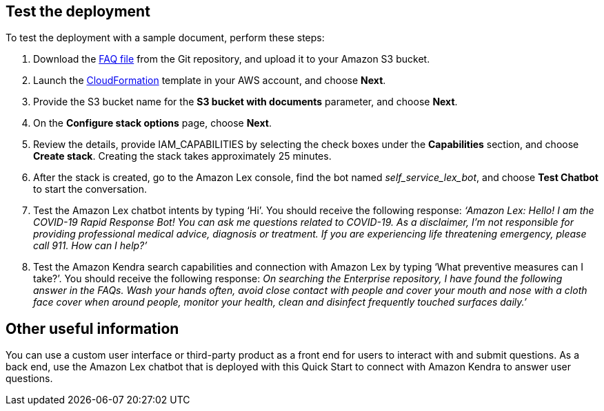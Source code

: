 // Add steps as necessary for accessing the software, post-configuration, and testing. Don’t include full usage instructions for your software, but add links to your product documentation for that information.
//Should any sections not be applicable, remove them

== Test the deployment
// If steps are required to test the deployment, add them here. If not, remove the heading

To test the deployment with a sample document, perform these steps:

. Download the https://github.com/aws-quickstart/quickstart-quantiphi-lex-kendra-backend/blob/master/assets/FAQ-document/COVID_FAQ.csv[FAQ file^] from the Git repository, and upload it to your Amazon S3 bucket.
. Launch the https://fwd.aws/Q6DVB[CloudFormation^] template in your AWS account, and choose *Next*.
. Provide the S3 bucket name for the *S3 bucket with documents* parameter, and choose *Next*.
. On the *Configure stack options* page, choose *Next*.
. Review the details, provide IAM_CAPABILITIES by selecting the check boxes under the *Capabilities* section, and choose *Create stack*. Creating the stack takes approximately 25 minutes.
. After the stack is created, go to the Amazon Lex console, find the bot named _self_service_lex_bot_, and choose *Test Chatbot* to start the conversation. 
. Test the Amazon Lex chatbot intents by typing ‘Hi’. You should receive the following response: _‘Amazon Lex: Hello! I am the COVID-19 Rapid Response Bot! You can ask me questions related to COVID-19. As a disclaimer, I'm not responsible for providing professional medical advice, diagnosis or treatment. If you are experiencing life threatening emergency, please call 911. How can I help?’_
. Test the Amazon Kendra search capabilities and connection with Amazon Lex by typing ‘What preventive measures can I take?’. You should receive the following response: _On searching the Enterprise repository, I have found the following answer in the FAQs. Wash your hands often, avoid close contact with people and cover your mouth and nose with a cloth face cover when around people, monitor your health, clean and disinfect frequently touched surfaces daily.’_

== Other useful information
//Provide any other information of interest to users, especially focusing on areas where AWS or cloud usage differs from on-premises usage.

You can use a custom user interface or third-party product as a front end for users to interact with and submit questions. As a back end, use the Amazon Lex chatbot that is deployed with this Quick Start to connect with Amazon Kendra to answer user questions.